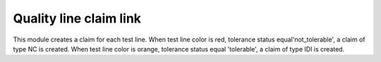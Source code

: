 Quality line claim link
=======================

This module creates a claim for each test line. When test line color is red,
tolerance status equal'not_tolerable', a claim of type NC is created.
When test line color is orange, tolerance status equal 'tolerable', a claim
of type IDI is created.
